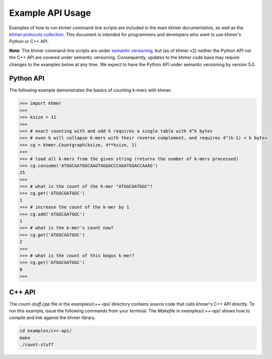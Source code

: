 ..
   This file is part of khmer, https://github.com/dib-lab/khmer/, and is
   Copyright (C) 2016 The Regents of the University of California.
   It is licensed under the three-clause BSD license; see LICENSE.
   Contact: khmer-project@idyll.org

   Redistribution and use in source and binary forms, with or without
   modification, are permitted provided that the following conditions are
   met:

    * Redistributions of source code must retain the above copyright
      notice, this list of conditions and the following disclaimer.

    * Redistributions in binary form must reproduce the above
      copyright notice, this list of conditions and the following
      disclaimer in the documentation and/or other materials provided
      with the distribution.

    * Neither the name of the Michigan State University nor the names
      of its contributors may be used to endorse or promote products
      derived from this software without specific prior written
      permission.

   THIS SOFTWARE IS PROVIDED BY THE COPYRIGHT HOLDERS AND CONTRIBUTORS
   "AS IS" AND ANY EXPRESS OR IMPLIED WARRANTIES, INCLUDING, BUT NOT
   LIMITED TO, THE IMPLIED WARRANTIES OF MERCHANTABILITY AND FITNESS FOR
   A PARTICULAR PURPOSE ARE DISCLAIMED. IN NO EVENT SHALL THE COPYRIGHT
   HOLDER OR CONTRIBUTORS BE LIABLE FOR ANY DIRECT, INDIRECT, INCIDENTAL,
   SPECIAL, EXEMPLARY, OR CONSEQUENTIAL DAMAGES (INCLUDING, BUT NOT
   LIMITED TO, PROCUREMENT OF SUBSTITUTE GOODS OR SERVICES; LOSS OF USE,
   DATA, OR PROFITS; OR BUSINESS INTERRUPTION) HOWEVER CAUSED AND ON ANY
   THEORY OF LIABILITY, WHETHER IN CONTRACT, STRICT LIABILITY, OR TORT
   (INCLUDING NEGLIGENCE OR OTHERWISE) ARISING IN ANY WAY OUT OF THE USE
   OF THIS SOFTWARE, EVEN IF ADVISED OF THE POSSIBILITY OF SUCH DAMAGE.

   Contact: khmer-project@idyll.org

Example API Usage
=================

Examples of how to run khmer command-line scripts are included in the main khmer documentation, as well as the `khmer protocols collection <http://khmer-protocols.readthedocs.io>`__.
This document is intended for programmers and developers who want to use khmer's Python or C++ API.

**Note**: The khmer command-line scripts are under `semantic versioning <http://semver.org/>`__, but (as of khmer v2) neither the Python API nor the C++ API are covered under semantic versioning.
Consequently, updates to the khmer code base may require changes to the examples below at any time.
We expect to have the Python API under semantic versioning by version 5.0.


Python API
----------

The following example demonstrates the basics of counting k-mers with khmer.

.. code:: python

    >>> import khmer
    >>>
    >>> ksize = 11
    >>>
    >>> # exact counting with and odd k requires a single table with 4^k bytes
    >>> # even k will collapse k-mers with their reverse complement, and requires 4^(k-1) + k bytes
    >>> cg = khmer.Countgraph(ksize, 4**ksize, 1)
    >>>
    >>> # load all k-mers from the given string (returns the number of k-mers processed)
    >>> cg.consume('ATGGCGATGGCAAGTAGGACCCAGATGGACCAAAG')
    25
    >>>
    >>> # what is the count of the k-mer "ATGGCGATGGC"?
    >>> cg.get('ATGGCGATGGC')
    1
    >>> # increase the count of the k-mer by 1
    >>> cg.add('ATGGCGATGGC')
    1
    >>> # what is the k-mer's count now?
    >>> cg.get('ATGGCGATGGC')
    2
    >>>
    >>> # what is the count of this bogus k-mer?
    >>> cg.get('GTGGCGATGGC')
    0
    >>>

C++ API
-------

The `count-stuff.cpp` file in the `examples/c++-api/` directory contains source code that calls khmer's C++ API directly.
To run this example, issue the following commands from your terminal.
The `Makefile` in `examples/c++-api/` shows how to compile and link against the khmer library.

.. code:: bash

    cd examples/c++-api/
    make
    ./count-stuff
